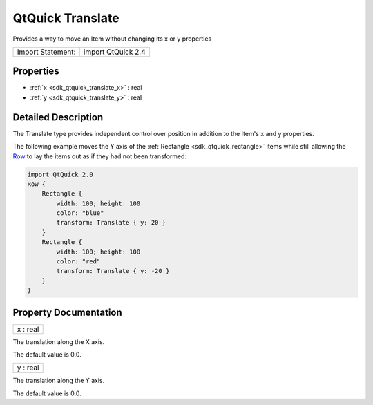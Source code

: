.. _sdk_qtquick_translate:

QtQuick Translate
=================

Provides a way to move an Item without changing its x or y properties

+---------------------+----------------------+
| Import Statement:   | import QtQuick 2.4   |
+---------------------+----------------------+

Properties
----------

-  :ref:`x <sdk_qtquick_translate_x>` : real
-  :ref:`y <sdk_qtquick_translate_y>` : real

Detailed Description
--------------------

The Translate type provides independent control over position in addition to the Item's x and y properties.

The following example moves the Y axis of the :ref:`Rectangle <sdk_qtquick_rectangle>` items while still allowing the `Row </sdk/apps/qml/QtQuick/qtquick-positioning-layouts/#row>`_  to lay the items out as if they had not been transformed:

.. code:: qml

    import QtQuick 2.0
    Row {
        Rectangle {
            width: 100; height: 100
            color: "blue"
            transform: Translate { y: 20 }
        }
        Rectangle {
            width: 100; height: 100
            color: "red"
            transform: Translate { y: -20 }
        }
    }

Property Documentation
----------------------

.. _sdk_qtquick_translate_x:

+--------------------------------------------------------------------------------------------------------------------------------------------------------------------------------------------------------------------------------------------------------------------------------------------------------------+
| x : real                                                                                                                                                                                                                                                                                                     |
+--------------------------------------------------------------------------------------------------------------------------------------------------------------------------------------------------------------------------------------------------------------------------------------------------------------+

The translation along the X axis.

The default value is 0.0.

.. _sdk_qtquick_translate_y:

+--------------------------------------------------------------------------------------------------------------------------------------------------------------------------------------------------------------------------------------------------------------------------------------------------------------+
| y : real                                                                                                                                                                                                                                                                                                     |
+--------------------------------------------------------------------------------------------------------------------------------------------------------------------------------------------------------------------------------------------------------------------------------------------------------------+

The translation along the Y axis.

The default value is 0.0.

